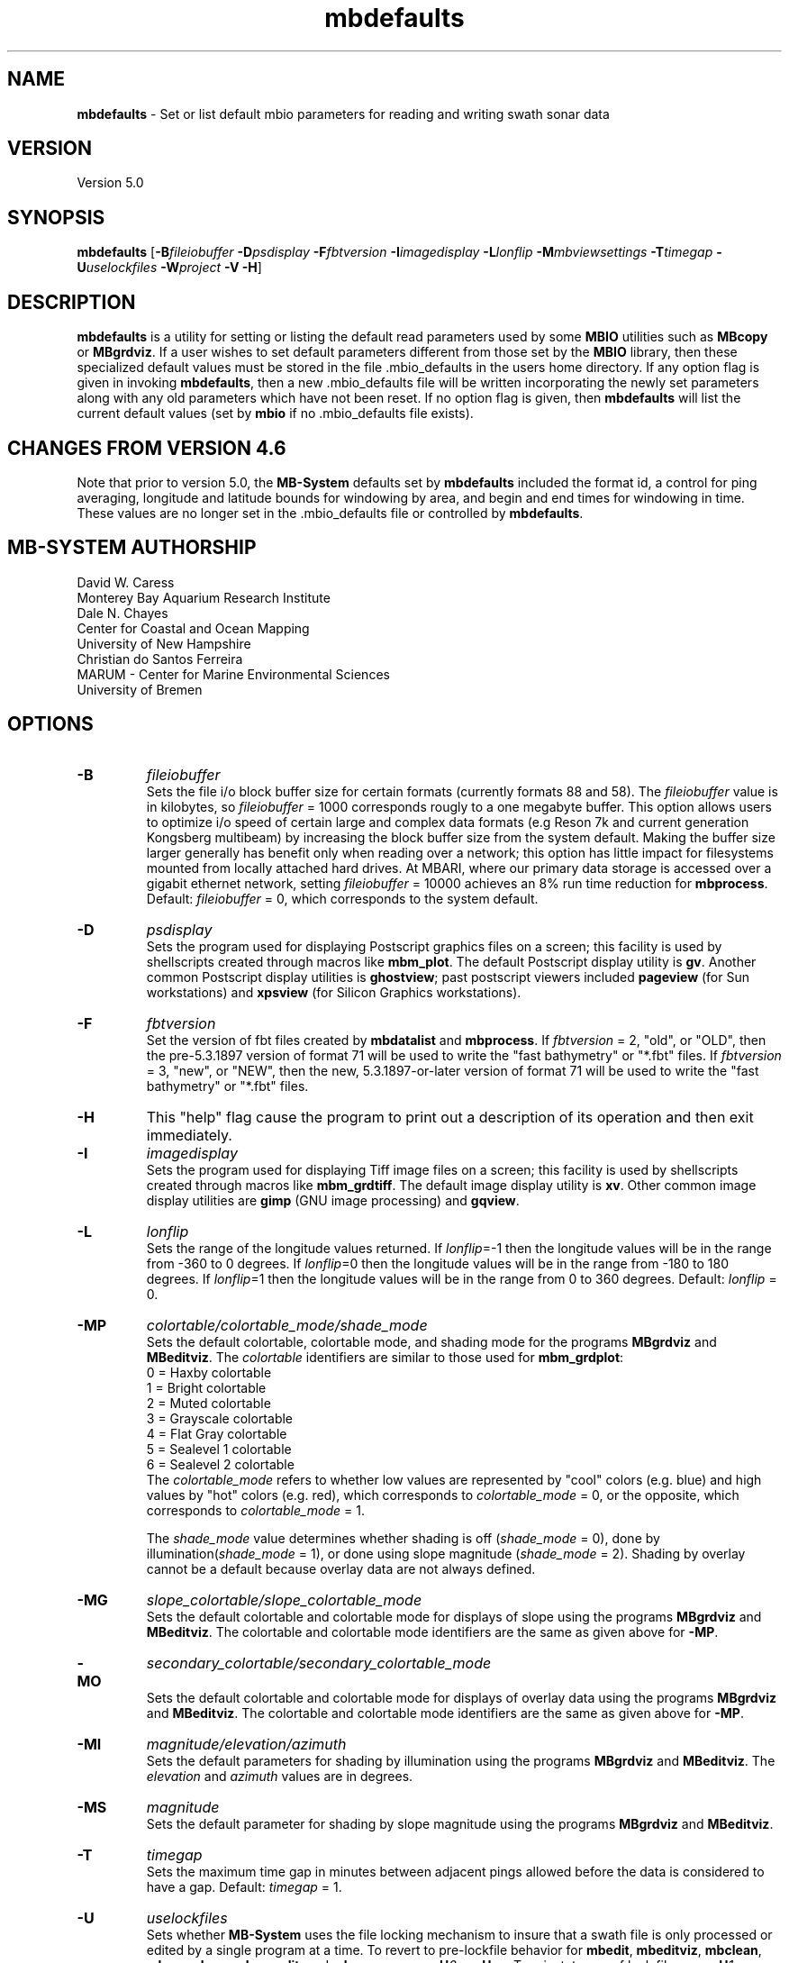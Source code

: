 .TH mbdefaults 1 "5 September 2014" "MB-System 5.0" "MB-System 5.0"
.SH NAME
\fBmbdefaults\fP \- Set or list default mbio parameters for
reading and writing swath sonar data

.SH VERSION
Version 5.0

.SH SYNOPSIS
\fBmbdefaults\fP [\fB\-B\fP\fIfileiobuffer\fP \fB\-D\fP\fIpsdisplay\fP \fB\-F\fP\fIfbtversion\fP  \fB\-I\fP\fIimagedisplay\fP
\fB\-L\fP\fIlonflip\fP \fB\-M\fP\fImbviewsettings\fP \fB\-T\fP\fItimegap\fP \fB\-U\fP\fIuselockfiles\fP
\fB\-W\fP\fIproject\fP \fB\-V \-H\fP]

.SH DESCRIPTION
\fBmbdefaults\fP is a utility for setting or listing the default read
parameters used by some \fBMBIO\fP utilities such as \fBMBcopy\fP or \fBMBgrdviz\fP.
If a user wishes to set default
parameters different from those set by the \fBMBIO\fP library, then
these specialized default values must be stored
in the file .mbio_defaults in the users home directory.  If any option
flag is given in invoking \fBmbdefaults\fP, then a new .mbio_defaults
file will be written incorporating the newly set parameters along with
any old parameters which have not been reset. If no option flag
is given, then \fBmbdefaults\fP will list the current default values
(set by \fBmbio\fP if no .mbio_defaults file exists).

.SH CHANGES FROM VERSION 4.6
Note that prior to version 5.0, the \fBMB-System\fP defaults
set by \fBmbdefaults\fP included the format id, a control for
ping averaging, longitude and latitude bounds for windowing
by area, and begin and end times for windowing in time. These
values are no longer set in the .mbio_defaults file or controlled
by \fBmbdefaults\fP.

.SH MB-SYSTEM AUTHORSHIP
David W. Caress
.br
  Monterey Bay Aquarium Research Institute
.br
Dale N. Chayes
.br
  Center for Coastal and Ocean Mapping
.br
  University of New Hampshire
.br
Christian do Santos Ferreira
.br
  MARUM - Center for Marine Environmental Sciences
.br
  University of Bremen

.SH OPTIONS
.TP
.B \-B
\fIfileiobuffer\fP
.br
Sets the file i/o block buffer size for certain formats (currently formats 88 and 58).
The \fIfileiobuffer\fP value is in kilobytes, so \fIfileiobuffer\fP = 1000 corresponds
rougly to a one megabyte buffer.
This option allows users to optimize i/o speed of certain large and complex data formats
(e.g Reson 7k and current generation Kongsberg multibeam) by increasing the block buffer
size from the system default. Making the buffer size larger generally has benefit only
when reading over a network; this option has little impact for filesystems mounted from
locally attached hard drives. At MBARI, where our primary data storage is accessed over
a gigabit ethernet network, setting \fIfileiobuffer\fP = 10000 achieves an 8% run time reduction
for \fBmbprocess\fP. Default: \fIfileiobuffer\fP = 0, which corresponds to the system
default.
.TP
.B \-D
\fIpsdisplay\fP
.br
Sets the program used for displaying Postscript graphics files
on a screen; this facility is used by shellscripts created through
macros like \fBmbm_plot\fP. The default Postscript display
utility is \fBgv\fP. Another common Postscript display utilities
is \fBghostview\fP; past postscript viewers included \fBpageview\fP
(for Sun workstations) and \fBxpsview\fP (for Silicon Graphics workstations).
.TP
.B \-F
\fIfbtversion\fP
.br
Set the version of fbt files created by \fBmbdatalist\fP and \fBmbprocess\fP.
If \fIfbtversion\fP = 2, "old", or "OLD", then the pre-5.3.1897 version of
format 71 will be used to write the "fast bathymetry" or "*.fbt" files.
If \fIfbtversion\fP = 3, "new", or "NEW", then the new, 5.3.1897-or-later version of
format 71 will be used to write the "fast bathymetry" or "*.fbt" files.

.TP
.B \-H
This "help" flag cause the program to print out a description
of its operation and then exit immediately.
.TP
.B \-I
\fIimagedisplay\fP
.br
Sets the program used for displaying Tiff image files
on a screen; this facility is used by shellscripts created through
macros like \fBmbm_grdtiff\fP. The default image display
utility is \fBxv\fP. Other common image display utilities
are \fBgimp\fP (GNU image processing) and \fBgqview\fP.
.TP
.B \-L
\fIlonflip\fP
.br
Sets the range of the longitude values returned.
If \fIlonflip\fP=\-1 then the longitude values will be in
the range from \-360 to 0 degrees. If \fIlonflip\fP=0
then the longitude values will be in
the range from \-180 to 180 degrees. If \fIlonflip\fP=1
then the longitude values will be in
the range from 0 to 360 degrees.
Default: \fIlonflip\fP = 0.
.TP
.B \-MP
\fIcolortable/colortable_mode/shade_mode\fP
.br
Sets the default colortable, colortable mode, and shading mode for
the programs \fBMBgrdviz\fP and \fBMBeditviz\fP. The \fIcolortable\fP identifiers are
similar to those used for \fBmbm_grdplot\fP:
        0 = Haxby colortable
        1 = Bright colortable
        2 = Muted colortable
        3 = Grayscale colortable
        4 = Flat Gray colortable
        5 = Sealevel 1 colortable
        6 = Sealevel 2 colortable
.br
The \fIcolortable_mode\fP refers to whether low values
are represented by "cool" colors (e.g. blue) and high values
by "hot" colors (e.g. red), which corresponds to \fIcolortable_mode\fP = 0,
or the opposite, which corresponds to \fIcolortable_mode\fP = 1.

The \fIshade_mode\fP value determines whether shading is off
(\fIshade_mode\fP = 0), done by illumination(\fIshade_mode\fP = 1),
or done using slope magnitude (\fIshade_mode\fP = 2). Shading by overlay
cannot be a default because overlay data are not always defined.
.TP
.B \-MG
\fIslope_colortable/slope_colortable_mode\fP
.br
Sets the default colortable and colortable mode for displays of slope
using the programs \fBMBgrdviz\fP and \fBMBeditviz\fP.
The colortable and colortable mode identifiers are the same as given
above for \fB-MP\fP.
.TP
.B \-MO
\fIsecondary_colortable/secondary_colortable_mode\fP
.br
Sets the default colortable and colortable mode for displays of 
overlay data using the programs \fBMBgrdviz\fP and \fBMBeditviz\fP.
The colortable and colortable mode identifiers are the same as given
above for \fB-MP\fP.
.TP
.B \-MI
\fImagnitude/elevation/azimuth\fP
.br
Sets the default parameters for shading by illumination using the
programs \fBMBgrdviz\fP and \fBMBeditviz\fP.
The \fIelevation\fP and \fIazimuth\fP values are in degrees.
.TP
.B \-MS
\fImagnitude\fP
.br
Sets the default parameter for shading by slope magnitude using the
programs \fBMBgrdviz\fP and \fBMBeditviz\fP.
.TP
.B \-T
\fItimegap\fP
.br
Sets the maximum time gap in minutes between adjacent pings allowed before
the data is considered to have a gap. Default: \fItimegap\fP = 1.
.TP
.B \-U
\fIuselockfiles\fP
.br
Sets whether \fBMB-System\fP uses the file locking mechanism to insure that
a swath file is only processed or edited by a single program at a time.
To revert to pre-lockfile behavior for \fBmbedit\fP, \fBmbeditviz\fP,
\fBmbclean\fP, \fBmbareaclean\fP, \fBmbnavedit\fP, and \fBmbprocess\fP,
use \fB\-U\fP\fI0\fP or  \fB\-U\fP\fIno\fP. To reinstate use of lock files,
use \fB\-U\fP\fI1\fP or  \fB\-U\fP\fIyes\fP.
.TP
.B \-V
Normally, \fBmbdefaults\fP outputs only a list of the default values
to the stdout stream.  If the
\fB\-V\fP flag is given, then \fBmbdefaults\fP works in a "verbose" mode and
also outputs the program version being used.
.TP
.B \-W
\fIproject\fP
.br
Sets the name of the default project. This will be used by
MB-System database management utilities yet to be created.
Default: \fIproject\fP = "none".

.SH EXAMPLES
Suppose that one wishes the default Postscript viewer to
be xpsview rather than gv.
The following will suffice to create (or rewrite)
a .mbio_defaults file in the users home directory:
	mbdefaults \-Dxpsview

The output will be:

 New MBIO Default Control Parameters:
 lonflip:  0
 timegap:  1.000000
 ps viewer:  xspsview
 img viewer: xv
 project:    none
 fbtversion: 3 (new)
 uselockfiles: 1
 fileiobuffer: 10000 (use 10000 kB buffer for fread() & fwrite())

Suppose that one just wishes to see what the current default
parameters are.  The following will suffice:
	mbdefaults

The output will be

 Current MBIO Default Control Parameters:
 lonflip:    0
 timegap:    1.000000
 ps viewer:  ghostview
 img viewer: xv
 project:    none
 fbtversion: 3 (new)
 uselockfiles: 1
 fileiobuffer: 10000 (use 10000 kB buffer for fread() & fwrite())

.SH SEE ALSO
\fBmbsystem\fP(1), \fBmbio\fP(1), \fBmbcontour\fP(1),
\fBmbswath\fP(1), \fBmbgrdtiff\fP(1),
\fBmbm_plot\fP(1), \fBmbm_grdplot\fP(1),
\fBmbm_grd3dplot\fP(1), \fBmbm_xyplot\fP(1), \fBmbm_grdtiff\fP(1)

.SH BUGS
Too simple to have any really interesting bugs.

Well, ok, this program occassionally runs wild, destroying filesystems
and eating young children. But don't worry, it could never
happen to you...
